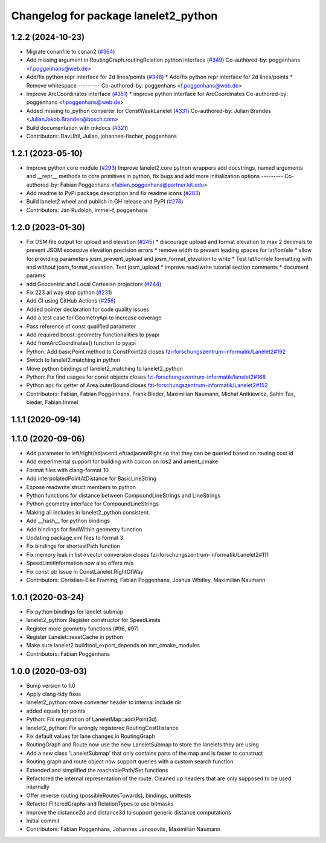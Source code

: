 ^^^^^^^^^^^^^^^^^^^^^^^^^^^^^^^^^^^^^
Changelog for package lanelet2_python
^^^^^^^^^^^^^^^^^^^^^^^^^^^^^^^^^^^^^

1.2.2 (2024-10-23)
------------------
* Migrate conanfile to conan2 (`#364 <https://github.com/fzi-forschungszentrum-informatik/Lanelet2/issues/364>`_)
* Add missing argument in RoutingGraph.routingRelation python interface (`#349 <https://github.com/fzi-forschungszentrum-informatik/Lanelet2/issues/349>`_)
  Co-authored-by: poggenhans <f.poggenhans@web.de>
* Add/fix python repr interface for 2d lines/points (`#348 <https://github.com/fzi-forschungszentrum-informatik/Lanelet2/issues/348>`_)
  * Add/fix python repr interface for 2d lines/points
  * Remove whitespace
  ---------
  Co-authored-by: poggenhans <f.poggenhans@web.de>
* Improve ArcCoordinates interface (`#351 <https://github.com/fzi-forschungszentrum-informatik/Lanelet2/issues/351>`_)
  * improve python interface for ArcCoordinates
  Co-authored-by: poggenhans <f.poggenhans@web.de>
* Added missing to_python converter for ConstWeakLanelet (`#331 <https://github.com/fzi-forschungszentrum-informatik/Lanelet2/issues/331>`_)
  Co-authored-by: Julian Brandes <JulianJakob.Brandes@bosch.com>
* Build documentation with mkdocs (`#321 <https://github.com/fzi-forschungszentrum-informatik/Lanelet2/issues/321>`_)
* Contributors: DavUhll, Julian, johannes-fischer, poggenhans

1.2.1 (2023-05-10)
------------------
* Improve python core module (`#293 <https://github.com/immel-f/Lanelet2/issues/293>`_)
  Improve lanelet2.core python wrappers
  add docstrings, named arguments and __repr_\_ methods to core primitives in python, fix bugs and add more initialization options
  ---------
  Co-authored-by: Fabian Poggenhans <fabian.poggenhans@partner.kit.edu>
* Add readme to PyPi package description and fix readme icons (`#283 <https://github.com/immel-f/Lanelet2/issues/283>`_)
* Build lanelet2 wheel and publish in GH release and PyPI (`#278 <https://github.com/immel-f/Lanelet2/issues/278>`_)
* Contributors: Jan Rudolph, immel-f, poggenhans

1.2.0 (2023-01-30)
------------------
* Fix OSM file output for upload and elevation (`#245 <https://github.com/fzi-forschungszentrum-informatik/Lanelet2/issues/245>`_)
  * discourage upload and format elevation to max 2 decimals to prevent JSOM excessive elevation precision errors
  * remove width to prevent leading spaces for lat/lon/ele
  * allow for providing parameters josm_prevent_upload and josm_format_elevation to write
  * Test lat/lon/ele formatting with and without josm_format_elevation. Test josm_upload
  * improve read/write tutorial section comments
  * document params
* add Geocentric and Local Cartesian projectors (`#244 <https://github.com/fzi-forschungszentrum-informatik/Lanelet2/issues/244>`_)
* Fix 223 all way stop python (`#231 <https://github.com/fzi-forschungszentrum-informatik/Lanelet2/issues/231>`_)
* Add CI using GitHub Actions (`#256 <https://github.com/fzi-forschungszentrum-informatik/Lanelet2/issues/256>`_)
* Added pointer declaration for code quality issues
* Add a test case for GeometryApi to increase coverage
* Pass reference of const qualified parameter
* Add required boost::geometry functionalities to pyapi
* Add fromArcCoordinates() function to pyapi
* Python: Add basicPoint method to ConstPoint2d
  closes `fzi-forschungszentrum-informatik/Lanelet2#192 <https://github.com/fzi-forschungszentrum-informatik/Lanelet2/issues/192>`_
* Switch to lanelet2.matching in python
* Move python bindings of lanelet2_matching to lanelet2_python
* Python: Fix find usages for const objects
  closes `fzi-forschungszentrum-informatik/lanelet2#168 <https://github.com/fzi-forschungszentrum-informatik/lanelet2/issues/168>`_
* Python api: fix getter of Area.outerBound
  closes `fzi-forschungszentrum-informatik/Lanelet2#152 <https://github.com/fzi-forschungszentrum-informatik/Lanelet2/issues/152>`_
* Contributors: Fabian, Fabian Poggenhans, Frank Bieder, Maximilian Naumann, Michał Antkiewicz, Sahin Tas, bieder, Fabian Immel

1.1.1 (2020-09-14)
------------------

1.1.0 (2020-09-06)
------------------
* Add parameter to left/right/adjacentLeft/adjacentRight so that they can be queried based on routing cost id
* Add experimental support for building with colcon on ros2 and ament_cmake
* Format files with clang-format 10
* Add interpolatedPointAtDistance for BasicLineString
* Expose readwrite struct members to python
* Python functions for distance between CompoundLineStrings and LineStrings
* Python geometry interface for CompoundLineStrings
* Making all includes in lanelet2_python consistent.
* Add __hash__ for python bindings
* Add bindings for findWithin geometry function
* Updating package.xml files to format 3.
* Fix bindings for shortestPath function
* Fix memory leak in list->vector conversion
  closes fzi-forschungszentrum-informatik/Lanelet2#111
* SpeedLimitInformation now also offers m/s
* Fix const ptr issue in ConstLanelet.RightOfWay
* Contributors: Christian-Eike Framing, Fabian Poggenhans, Joshua Whitley, Maximilian Naumann

1.0.1 (2020-03-24)
------------------
* Fix python bindings for lanelet submap
* lanelet2_python: Register constructor for SpeedLimits
* Register more geometry functions (#96, #97)
* Register Lanelet::resetCache in python
* Make sure lanelet2 buildtool_export_depends on mrt_cmake_modules
* Contributors: Fabian Poggenhans

1.0.0 (2020-03-03)
------------------
* Bump version to 1.0
* Apply clang-tidy fixes
* lanelet2_python: move converter header to internal include dir
* added equals for points
* Python: Fix registration of LaneletMap::add(Point3d)
* lanelet2_python: Fix wrongly registered RoutingCostDistance
* Fix default values for lane changes in RoutingGraph
* RoutingGraph and Route now use the new LaneletSubmap to store the lanelets they are using
* Add a new class 'LaneletSubmap' that only contains parts of the map and is faster to construct
* Routing graph and route object now support queries with a custom search function
* Extended and simplified the reachablePath/Set functions
* Refactored the internal representation of the route. Cleaned up headers that are only supposed to be used internally
* Offer reverse routing (possibleRoutesTowards), bindings, unittests
* Refactor FilteredGraphs and RelationTypes to use bitmasks
* Improve the distance2d and distance3d to support generic distance computations
* Initial commit
* Contributors: Fabian Poggenhans, Johannes Janosovits, Maximilian Naumann

